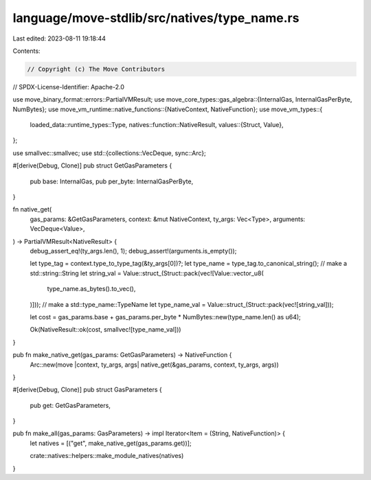 language/move-stdlib/src/natives/type_name.rs
=============================================

Last edited: 2023-08-11 19:18:44

Contents:

.. code-block:: rs

    // Copyright (c) The Move Contributors
// SPDX-License-Identifier: Apache-2.0

use move_binary_format::errors::PartialVMResult;
use move_core_types::gas_algebra::{InternalGas, InternalGasPerByte, NumBytes};
use move_vm_runtime::native_functions::{NativeContext, NativeFunction};
use move_vm_types::{
    loaded_data::runtime_types::Type,
    natives::function::NativeResult,
    values::{Struct, Value},
};

use smallvec::smallvec;
use std::{collections::VecDeque, sync::Arc};

#[derive(Debug, Clone)]
pub struct GetGasParameters {
    pub base: InternalGas,
    pub per_byte: InternalGasPerByte,
}

fn native_get(
    gas_params: &GetGasParameters,
    context: &mut NativeContext,
    ty_args: Vec<Type>,
    arguments: VecDeque<Value>,
) -> PartialVMResult<NativeResult> {
    debug_assert_eq!(ty_args.len(), 1);
    debug_assert!(arguments.is_empty());

    let type_tag = context.type_to_type_tag(&ty_args[0])?;
    let type_name = type_tag.to_canonical_string();
    // make a std::string::String
    let string_val = Value::struct_(Struct::pack(vec![Value::vector_u8(
        type_name.as_bytes().to_vec(),
    )]));
    // make a std::type_name::TypeName
    let type_name_val = Value::struct_(Struct::pack(vec![string_val]));

    let cost = gas_params.base + gas_params.per_byte * NumBytes::new(type_name.len() as u64);

    Ok(NativeResult::ok(cost, smallvec![type_name_val]))
}

pub fn make_native_get(gas_params: GetGasParameters) -> NativeFunction {
    Arc::new(move |context, ty_args, args| native_get(&gas_params, context, ty_args, args))
}

#[derive(Debug, Clone)]
pub struct GasParameters {
    pub get: GetGasParameters,
}

pub fn make_all(gas_params: GasParameters) -> impl Iterator<Item = (String, NativeFunction)> {
    let natives = [("get", make_native_get(gas_params.get))];

    crate::natives::helpers::make_module_natives(natives)
}


